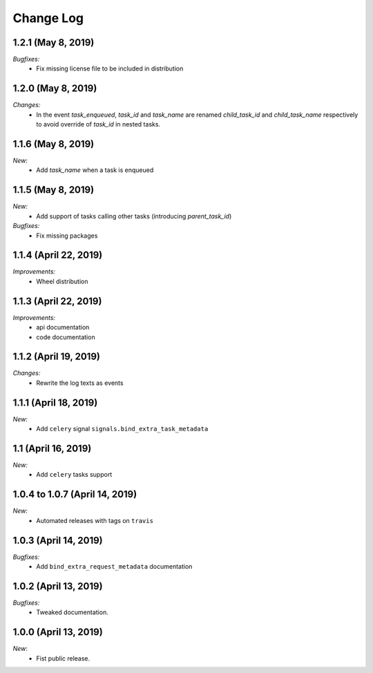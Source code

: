 Change Log
==========

1.2.1 (May 8, 2019)
-------------------

*Bugfixes:*
    - Fix missing license file to be included in distribution


1.2.0 (May 8, 2019)
-------------------

*Changes:*
    - In the event `task_enqueued`, `task_id` and `task_name` are renamed `child_task_id` and `child_task_name` respectively to avoid override of `task_id` in nested tasks.


1.1.6 (May 8, 2019)
-------------------

*New:*
    - Add `task_name` when a task is enqueued


1.1.5 (May 8, 2019)
-------------------

*New:*
    - Add support of tasks calling other tasks (introducing `parent_task_id`)

*Bugfixes:*
    - Fix missing packages


1.1.4 (April 22, 2019)
----------------------

*Improvements:*
    - Wheel distribution


1.1.3 (April 22, 2019)
----------------------

*Improvements:*
    - api documentation
    - code documentation

1.1.2 (April 19, 2019)
----------------------

*Changes:*
    - Rewrite the log texts as events

1.1.1 (April 18, 2019)
----------------------

*New:*
    - Add ``celery`` signal ``signals.bind_extra_task_metadata``


1.1 (April 16, 2019)
--------------------

*New:*
    - Add ``celery`` tasks support


1.0.4 to 1.0.7 (April 14, 2019)
-------------------------------

*New:*
    - Automated releases with tags on ``travis``

1.0.3 (April 14, 2019)
----------------------

*Bugfixes:*
    - Add ``bind_extra_request_metadata`` documentation

1.0.2 (April 13, 2019)
----------------------

*Bugfixes:*
    - Tweaked documentation.

1.0.0 (April 13, 2019)
----------------------

*New*:
    - Fist public release.